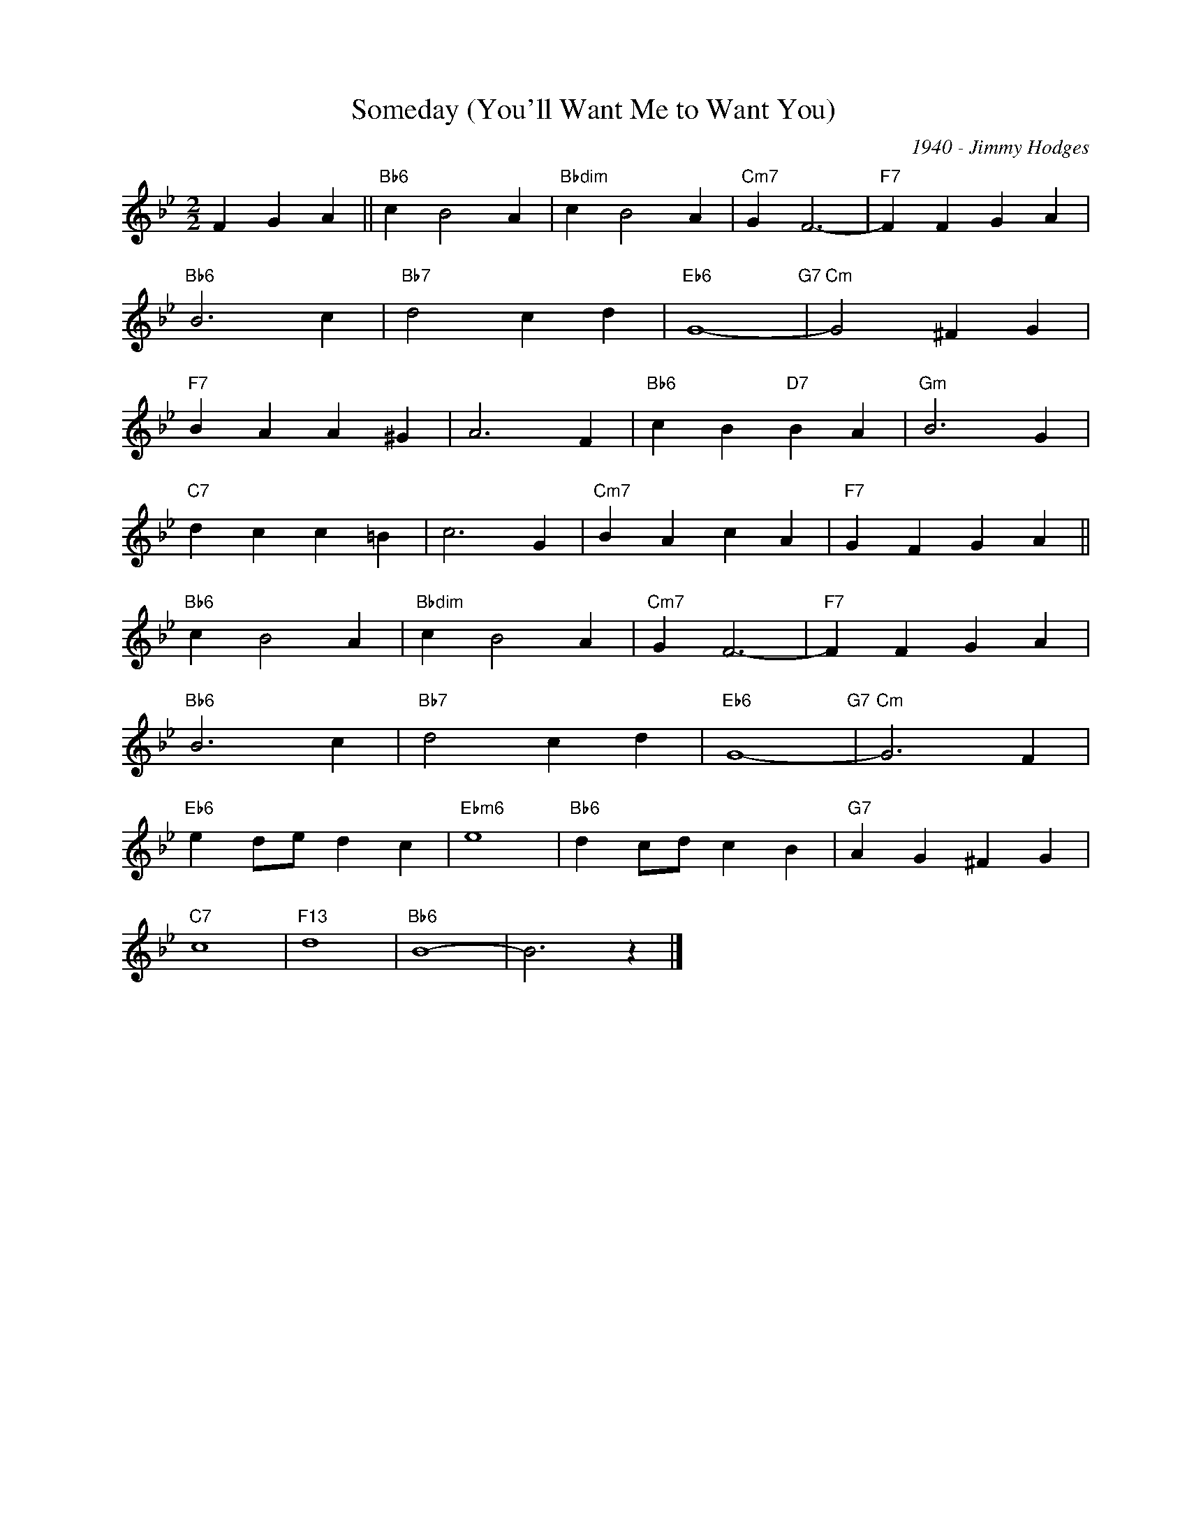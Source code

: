 X:1
T:Someday (You'll Want Me to Want You)
C:1940 - Jimmy Hodges
Z:www.realbook.site
L:1/4
M:2/2
I:linebreak $
K:Bb
V:1 treble nm=" " snm=" "
V:1
 F G A ||"Bb6" c B2 A |"Bbdim" c B2 A |"Cm7" G F3- |"F7" F F G A |$"Bb6" B3 c |"Bb7" d2 c d | %7
"Eb6" G4-"G7" |"Cm" G2 ^F G |$"F7" B A A ^G | A3 F |"Bb6" c B"D7" B A |"Gm" B3 G |$"C7" d c c =B | %14
 c3 G |"Cm7" B A c A |"F7" G F G A ||$"Bb6" c B2 A |"Bbdim" c B2 A |"Cm7" G F3- |"F7" F F G A |$ %21
"Bb6" B3 c |"Bb7" d2 c d |"Eb6" G4-"G7" |"Cm" G3 F |$"Eb6" e d/e/ d c |"Ebm6" e4 | %27
"Bb6" d c/d/ c B |"G7" A G ^F G |$"C7" c4 |"F13" d4 |"Bb6" B4- | B3 z |] %33

